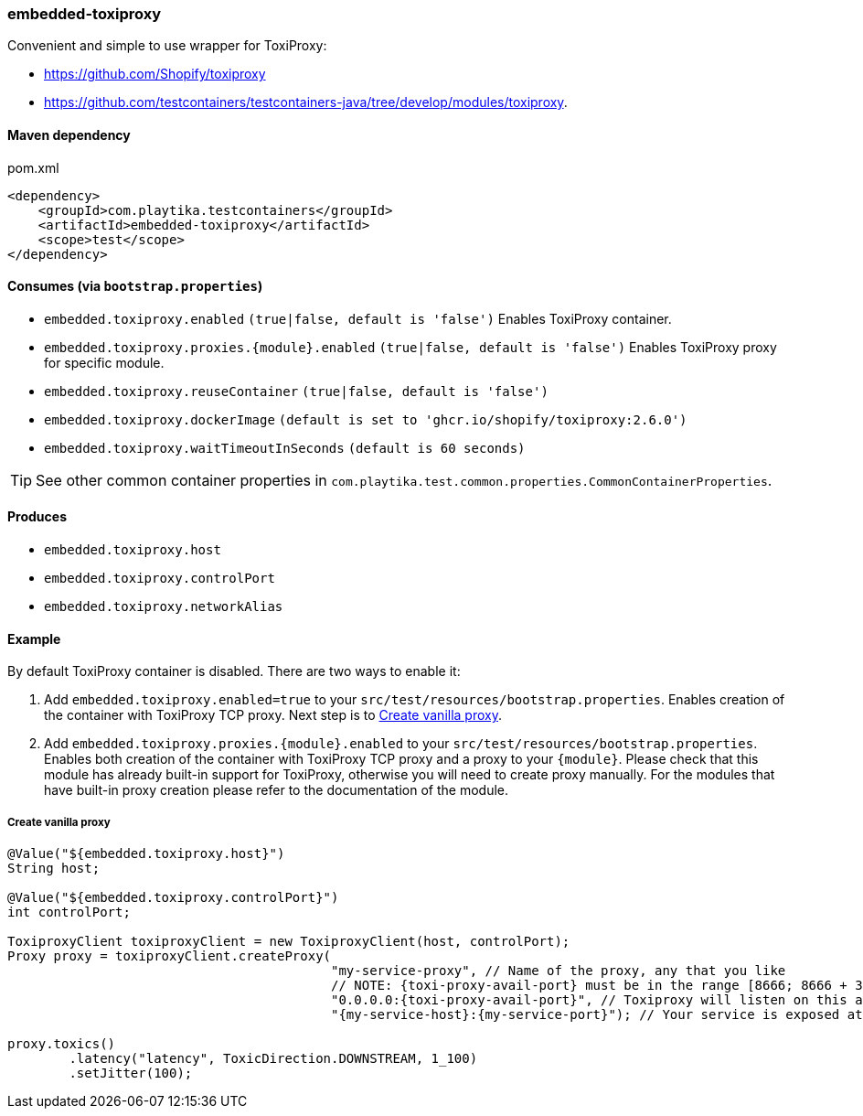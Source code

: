 === embedded-toxiproxy

Convenient and simple to use wrapper for ToxiProxy:

- https://github.com/Shopify/toxiproxy
- https://github.com/testcontainers/testcontainers-java/tree/develop/modules/toxiproxy.


==== Maven dependency

.pom.xml
[source,xml]
----
<dependency>
    <groupId>com.playtika.testcontainers</groupId>
    <artifactId>embedded-toxiproxy</artifactId>
    <scope>test</scope>
</dependency>
----

==== Consumes (via `bootstrap.properties`)

* `embedded.toxiproxy.enabled` `(true|false, default is 'false')` Enables ToxiProxy container.
* `embedded.toxiproxy.proxies.{module}.enabled` `(true|false, default is 'false')` Enables ToxiProxy proxy for specific module.
* `embedded.toxiproxy.reuseContainer` `(true|false, default is 'false')`
* `embedded.toxiproxy.dockerImage` `(default is set to 'ghcr.io/shopify/toxiproxy:2.6.0')`
* `embedded.toxiproxy.waitTimeoutInSeconds` `(default is 60 seconds)`

TIP: See other common container properties in `com.playtika.test.common.properties.CommonContainerProperties`.

==== Produces

* `embedded.toxiproxy.host`
* `embedded.toxiproxy.controlPort`
* `embedded.toxiproxy.networkAlias`

==== Example

By default ToxiProxy container is disabled. There are two ways to enable it:

. Add `embedded.toxiproxy.enabled=true` to your `src/test/resources/bootstrap.properties`.
Enables creation of the container with ToxiProxy TCP proxy. Next step is to <<_create_vanilla_proxy>>.

. Add `embedded.toxiproxy.proxies.{module}.enabled` to your `src/test/resources/bootstrap.properties`.
Enables both creation of the container with ToxiProxy TCP proxy and a proxy to your `{module}`.
Please check that this module has already built-in support for ToxiProxy, otherwise you will need to create proxy manually.
For the modules that have built-in proxy creation please refer to the documentation of the module.


===== Create vanilla proxy

[source,java]
----
@Value("${embedded.toxiproxy.host}")
String host;

@Value("${embedded.toxiproxy.controlPort}")
int controlPort;

ToxiproxyClient toxiproxyClient = new ToxiproxyClient(host, controlPort);
Proxy proxy = toxiproxyClient.createProxy(
                                          "my-service-proxy", // Name of the proxy, any that you like
                                          // NOTE: {toxi-proxy-avail-port} must be in the range [8666; 8666 + 31] (these ports are exposed by default).
                                          "0.0.0.0:{toxi-proxy-avail-port}", // Toxiproxy will listen on this address.
                                          "{my-service-host}:{my-service-port}"); // Your service is exposed at this address

proxy.toxics()
        .latency("latency", ToxicDirection.DOWNSTREAM, 1_100)
        .setJitter(100);
----
